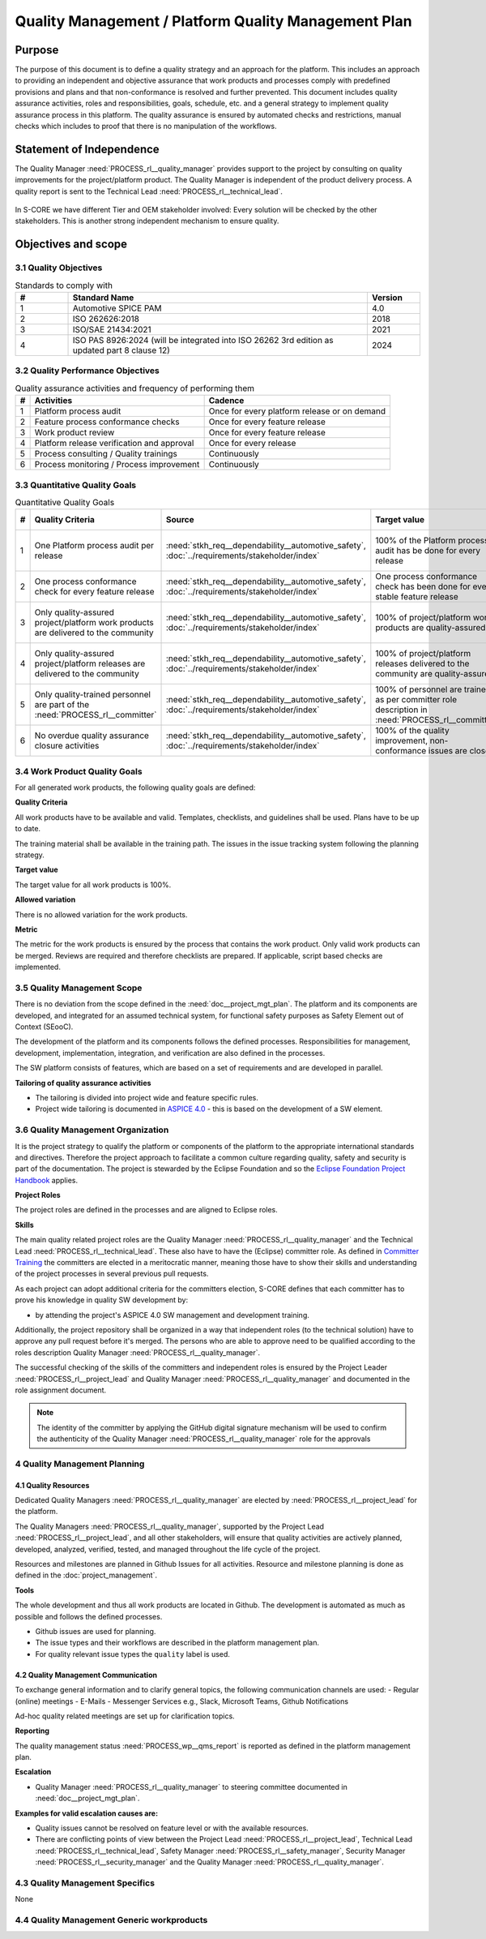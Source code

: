 ..
   # *******************************************************************************
   # Copyright (c) 2024 Contributors to the Eclipse Foundation
   #
   # See the NOTICE file(s) distributed with this work for additional
   # information regarding copyright ownership.
   #
   # This program and the accompanying materials are made available under the
   # terms of the Apache License Version 2.0 which is available at
   # https://www.apache.org/licenses/LICENSE-2.0
   #
   # SPDX-License-Identifier: Apache-2.0
   # *******************************************************************************

Quality Management / Platform Quality Management Plan
=====================================================

.. document:: Platform Quality Management Plan
   :id: doc__platform_quality_plan
   :status: valid
   :safety: ASIL_B
   :security: YES
   :realizes: PROCESS_wp__qms_plan
   :tags: platform_management

Purpose
-------

The purpose of this document is to define a quality strategy and an approach for the platform.
This includes an approach to providing an independent and objective assurance that work products and processes
comply with predefined provisions and plans and that non-conformance is resolved and further prevented.
This document includes quality assurance activities, roles and responsibilities, goals, schedule, etc. and a
general strategy to implement quality assurance process in this platform. The quality assurance is
ensured by automated checks and restrictions, manual checks which includes to proof that there is no manipulation
of the workflows.

Statement of Independence
-------------------------

The Quality Manager :need:`PROCESS_rl__quality_manager` provides support to the project by consulting on quality improvements
for the project/platform product. The Quality Manager is independent of the product delivery process. A quality report
is sent to the Technical Lead :need:`PROCESS_rl__technical_lead`.

  .. image:: _assets/score_project_organisation.drawio.svg
     :width: 900
     :alt: Project Organization
     :align: center

In S-CORE we have different Tier and OEM stakeholder involved: Every solution will be checked by the other stakeholders.
This is another strong independent mechanism to ensure quality.

Objectives and scope
--------------------

3.1 Quality Objectives
^^^^^^^^^^^^^^^^^^^^^^

.. list-table:: Standards to comply with
    :header-rows: 1
    :widths: 15,85,15

    * - #
      - **Standard Name**
      - **Version**
    * - 1
      - Automotive SPICE PAM
      - 4.0
    * - 2
      - ISO 262626:2018
      - 2018
    * - 3
      - ISO/SAE 21434:2021
      - 2021
    * - 4
      - ISO PAS 8926:2024 (will be integrated into ISO 26262 3rd edition as updated part 8 clause 12)
      - 2024


3.2 Quality Performance Objectives
^^^^^^^^^^^^^^^^^^^^^^^^^^^^^^^^^^

.. list-table:: Quality assurance activities and frequency of performing them
    :header-rows: 1

    * - #
      - **Activities**
      - **Cadence**
    * - 1
      - Platform process audit
      - Once for every platform release or on demand
    * - 2
      - Feature process conformance checks
      - Once for every feature release
    * - 3
      - Work product review
      - Once for every feature release
    * - 4
      - Platform release verification and approval
      - Once for every release
    * - 5
      - Process consulting / Quality trainings
      - Continuously
    * - 6
      - Process monitoring / Process improvement
      - Continuously


3.3 Quantitative Quality Goals
^^^^^^^^^^^^^^^^^^^^^^^^^^^^^^

.. list-table:: Quantitative Quality Goals
    :header-rows: 1

    * - #
      - **Quality Criteria**
      - **Source**
      - **Target value**
      - **Allowed variation**
      - **Metric**
    * - 1
      - One Platform process audit per release
      - :need:`stkh_req__dependability__automotive_safety`, :doc:`../requirements/stakeholder/index`
      - 100% of the Platform process audit has be done for every release
      - Delta audit allowed to achieve 100%
      - Ensured by the process quality management, :need:`PROCESS_wf__exe_pltprocess_audit` - Platform process audit is available
    * - 2
      - One process conformance check for every feature release
      - :need:`stkh_req__dependability__automotive_safety`, :doc:`../requirements/stakeholder/index`
      - One process conformance check has been done for every stable feature release
      - Feature is released as experimental
      - Ensured by the process quality and tool management, :need:`PROCESS_wp__qms_report` - Process conformance is available
    * - 3
      - Only quality-assured project/platform work products are delivered to the community
      - :need:`stkh_req__dependability__automotive_safety`, :doc:`../requirements/stakeholder/index`
      - 100% of project/platform work products are quality-assured
      - Feature is released as experimental
      - Ensured by the process quality and tool management, :need:`PROCESS_wp__verification_platform_ver_report` - Work products contain the verification of the quality assurance
    * - 4
      - Only quality-assured project/platform releases are delivered to the community
      - :need:`stkh_req__dependability__automotive_safety`, :doc:`../requirements/stakeholder/index`
      - 100% of project/platform releases delivered to the community are quality-assured
      - Feature is released as experimental
      - Ensured by the process release management, :need:`PROCESS_wp__platform_sw_release_note` contain the verification and approval of the quality-assurance
    * - 5
      - Only quality-trained personnel are part of the :need:`PROCESS_rl__committer`
      - :need:`stkh_req__dependability__automotive_safety`, :doc:`../requirements/stakeholder/index`
      - 100% of personnel are trained as per committer role description in :need:`PROCESS_rl__committer`
      - None
      - Ensured by the process platform management, :need:`PROCESS_wp__training_path` contain the training material and evidences for conducted trainings
    * - 6
      - No overdue quality assurance closure activities
      - :need:`stkh_req__dependability__automotive_safety`, :doc:`../requirements/stakeholder/index`
      - 100% of the quality improvement, non-conformance issues are closed
      - None
      - Ensured by the process quality management, :need:`PROCESS_wp__issue_track_system` contain improvements and non-conformance


3.4 Work Product Quality Goals
^^^^^^^^^^^^^^^^^^^^^^^^^^^^^^

For all generated work products, the following quality goals are defined:

**Quality Criteria**

All work products have to be available and valid. Templates, checklists, and guidelines shall be used.
Plans have to be up to date.

The training material shall be available in the training path.
The issues in the issue tracking system following the planning strategy.

**Target value**

The target value for all work products is 100%.

**Allowed variation**

There is no allowed variation for the work products.

**Metric**

The metric for the work products is ensured by the process that contains the work product. Only valid work products can be merged. Reviews are required and therefore checklists are prepared. If applicable, script based checks are implemented.

3.5 Quality Management Scope
^^^^^^^^^^^^^^^^^^^^^^^^^^^^
There is no deviation from the scope defined in the :need:`doc__project_mgt_plan`. The platform and its
components are developed, and integrated for an assumed technical system, for functional safety purposes as
Safety Element out of Context (SEooC).

The development of the platform and its components follows the defined processes. Responsibilities for management,
development, implementation, integration, and verification are also defined in the processes.

The SW platform consists of features, which are based on a set of requirements and are developed in parallel.

**Tailoring of quality assurance activities**

* The tailoring is divided into project wide and feature specific rules.
* Project wide tailoring is documented in `ASPICE 4.0 <https://eclipse-score.github.io/process_description/main/standards/aspice_40/aspice.html>`_ - this is based on the development of a SW element.

3.6 Quality Management Organization
^^^^^^^^^^^^^^^^^^^^^^^^^^^^^^^^^^^
It is the project strategy to qualify the platform or components of the platform to the appropriate international
standards and directives. Therefore the project approach to facilitate a common culture regarding quality, safety
and security is part of the documentation. The project is stewarded by the Eclipse Foundation and so the
`Eclipse Foundation Project Handbook <https://www.eclipse.org/projects/handbook/>`_ applies.

**Project Roles**

The project roles are defined in the processes and are aligned to Eclipse roles.

.. needtable::
   :style: table
   :columns: title;id;tags
   :colwidths: 25,25,25
   :sort: title

   results = []

   for need in needs.filter_types(["role"]):
                results.append(need)


**Skills**

The main quality related project roles are the Quality Manager :need:`PROCESS_rl__quality_manager` and the Technical Lead :need:`PROCESS_rl__technical_lead`. These also have to have
the (Eclipse) committer role. As defined in `Committer Training <https://www.eclipse.org/projects/training/>`_ the
committers are elected in a meritocratic manner, meaning those have to show their skills and understanding of the
project processes in several previous pull requests.

As each project can adopt additional criteria for the committers election, S-CORE defines that each committer has to prove
his knowledge in quality SW development by:

- by attending the project's ASPICE 4.0 SW management and development training.

Additionally, the project repository shall be organized in a way that independent roles (to the technical solution)
have to approve any pull request before it's merged. The persons who are able to approve need to be qualified
according to the roles description Quality Manager :need:`PROCESS_rl__quality_manager`.

The successful checking of the skills of the committers and independent roles is ensured by the Project Leader :need:`PROCESS_rl__project_lead`
and Quality Manager :need:`PROCESS_rl__quality_manager` and documented in the role assignment document.

.. note:: The identity of the committer by applying the GitHub digital signature mechanism will be used to confirm the authenticity of the Quality Manager :need:`PROCESS_rl__quality_manager` role for the approvals

4 Quality Management Planning
^^^^^^^^^^^^^^^^^^^^^^^^^^^^^^
4.1 Quality Resources
""""""""""""""""""""""
Dedicated Quality Managers :need:`PROCESS_rl__quality_manager` are elected by :need:`PROCESS_rl__project_lead` for the platform.

The Quality Managers :need:`PROCESS_rl__quality_manager`, supported by the
Project Lead :need:`PROCESS_rl__project_lead`, and all other stakeholders, will ensure that quality activities are actively planned, developed,
analyzed, verified, tested, and managed throughout the life cycle of the project.

Resources and milestones are planned in Github Issues for all activities. Resource and
milestone planning is done as defined in the :doc:`project_management`.

**Tools**

The whole development and thus all work products are located in Github. The development is automated as much as
possible and follows the defined processes.

- Github issues are used for planning.
- The issue types and their workflows are described in the platform management plan.
- For quality relevant issue types the ``quality`` label is used.

4.2 Quality Management Communication
""""""""""""""""""""""""""""""""""""
To exchange general information and to clarify general topics, the following communication channels are used:
- Regular (online) meetings
- E-Mails
- Messenger Services e.g., Slack, Microsoft Teams, Github Notifications

Ad-hoc quality related meetings are set up for clarification topics.

**Reporting**

The quality management status :need:`PROCESS_wp__qms_report` is reported as defined in the platform management plan.

**Escalation**

- Quality Manager :need:`PROCESS_rl__quality_manager` to steering committee documented in :need:`doc__project_mgt_plan`.

**Examples for valid escalation causes are:**

- Quality issues cannot be resolved on feature level or with the available resources.
- There are conflicting points of view between the Project Lead :need:`PROCESS_rl__project_lead`, Technical Lead :need:`PROCESS_rl__technical_lead`, Safety Manager :need:`PROCESS_rl__safety_manager`, Security Manager :need:`PROCESS_rl__security_manager` and the Quality Manager :need:`PROCESS_rl__quality_manager`.

4.3 Quality Management Specifics
^^^^^^^^^^^^^^^^^^^^^^^^^^^^^^^^
None

4.4 Quality Management Generic workproducts
^^^^^^^^^^^^^^^^^^^^^^^^^^^^^^^^^^^^^^^^^^^
.. list-table:: Quality related work products
        :header-rows: 1

        * - Workproduct Id
          - Link to WP

        * - :need:`PROCESS_wp__audit_report`
          - :ref:`project_documents_list`

        * - :need:`PROCESS_wp__chm_plan`
          - :ref:`project_documents_list`

        * - :need:`PROCESS_wp__cmpt_request`
          - :ref:`documents_docs_modules_components`

        * - :need:`PROCESS_wp__component_arch`
          - :ref:`documents_docs_modules_components`

        * - :need:`PROCESS_wp__document_mgt_plan`
          - :ref:`project_documents_list`

        * - :need:`PROCESS_wp__fdr_reports`
          - :ref:`documents_docs_modules`

        * - :need:`PROCESS_wp__feat_request`
          - :ref:`documents_docs_features`

        * - :need:`PROCESS_wp__feature_arch`
          - :ref:`documents_docs_features`

        * - :need:`PROCESS_wp__feature_dfa`
          - :ref:`documents_docs_features`

        * - :need:`PROCESS_wp__module_safety_manual`
          - :ref:`documents_docs_modules`

        * - :need:`PROCESS_wp__module_safety_package`
          - :ref:`documents_docs_modules`

        * - :need:`PROCESS_wp__module_safety_plan`
          - :ref:`documents_docs_modules`

        * - :need:`PROCESS_wp__module_sw_release_note`
          - :ref:`documents_docs_modules`

        * - :need:`PROCESS_wp__module_sw_release_plan`
          - :ref:`documents_docs_modules`

        * - :need:`PROCESS_wp__platform_dfa`
          - :ref:`project_documents_list`

        * - :need:`PROCESS_wp__platform_safety_manual`
          - :ref:`project_documents_list`

        * - :need:`PROCESS_wp__platform_safety_plan`
          - :ref:`project_documents_list`

        * - :need:`PROCESS_wp__platform_safety_package`
          - :ref:`project_documents_list`

        * - :need:`PROCESS_wp__platform_sw_build_config`
          - :ref:`project_documents_list`

        * - :need:`PROCESS_wp__platform_sw_release_note`
          - :ref:`project_documents_list`

        * - :need:`PROCESS_wp__platform_sw_release_plan`
          - :ref:`project_documents_list`

        * - :need:`PROCESS_wp__policies`
          - :ref:`project_documents_list`

        * - :need:`PROCESS_wp__prm_plan`
          - :ref:`project_documents_list`

        * - :need:`PROCESS_wp__process_description`
          - n/a
          - draft
          - <Link to issue>
          - <Link to WP>
          - <automated>

        * - :need:`PROCESS_wp__process_impr_report`
          - :ref:`project_documents_list`

        * - :need:`PROCESS_wp__process_strategy`
          - n/a
          - draft
          - <Link to issue>
          - <Link to WP>
          - <automated>

        * - :need:`PROCESS_wp__project_mgt`
          - :ref:`project_documents_list`

        * - :need:`PROCESS_wp__qms_plan`
          - :ref:`project_documents_list`

        * - :need:`PROCESS_wp__qms_report`
          - :ref:`project_documents_list`

        * - :need:`PROCESS_wp__requirements_comp`
          - :ref:`documents_docs_modules_components`

        * - :need:`PROCESS_wp__requirements_comp_aou`
          - :ref:`documents_docs_modules_components`

        * - :need:`PROCESS_wp__requirements_feat`
          - :ref:`documents_docs_features`

        * - :need:`PROCESS_wp__requirements_feat_aou`
          - :ref:`documents_docs_features`

        * - :need:`PROCESS_wp__requirements_inspect`
          - :ref:`project_documents_list`, :ref:`documents_docs_modules`

        * - :need:`PROCESS_wp__requirements_stkh`
          - :ref:`project_documents_list`

        * - :need:`PROCESS_wp__sw_arch_verification`
          - :ref:`project_documents_list`, :ref:`documents_docs_modules`

        * - :need:`PROCESS_wp__sw_component_class`
          - :ref:`documents_docs_modules_components`

        * - :need:`PROCESS_wp__sw_component_dfa`
          - :ref:`documents_docs_modules_components`

        * - :need:`PROCESS_wp__sw_component_fmea`
          - :ref:`documents_docs_modules_components`

        * - :need:`PROCESS_wp__sw_component_dfa`
          - :ref:`documents_docs_modules_components`

        * - :need:`PROCESS_wp__sw_development_plan`
          - :ref:`project_documents_list`

        * - :need:`PROCESS_wp__sw_implementation`
          - :ref:`documents_docs_modules_components`

        * - :need:`PROCESS_wp__sw_implementation_inspection`
          - :ref:`documents_docs_modules_components`

        * - :need:`PROCESS_wp__tailoring`
          - :ref:`project_documents_list`, :ref:`documents_docs_features`, :ref:`documents_docs_modules_components`

        * - :need:`PROCESS_wp__tlm_plan`
          - :ref:`project_documents_list`

        * - :need:`PROCESS_wp__tool_verification_report`
          - :ref:`project_documents_list`

        * - :need:`PROCESS_wp__training_path`
          - :ref:`project_documents_list`

        * - :need:`PROCESS_wp__verification_comp_int_test`
          - :ref:`documents_docs_modules_components`

        * - :need:`PROCESS_wp__verification_feat_int_test`
          - :ref:`documents_docs_features`

        * - :need:`PROCESS_wp__verification_module_ver_report`
          - :ref:`documents_docs_modules`

        * - :need:`PROCESS_wp__verification_plan`
          - :ref:`project_documents_list`, :ref:`documents_docs_features`, :ref:`documents_docs_modules_components`

        * - :need:`PROCESS_wp__verification_platform_test`
          - :ref:`project_documents_list`

        * - :need:`PROCESS_wp__verification_platform_ver_report`
          - :ref:`project_documents_list`

        * - :need:`PROCESS_wp__verification_sw_unit_test`
          - :ref:`documents_docs_modules_components`
